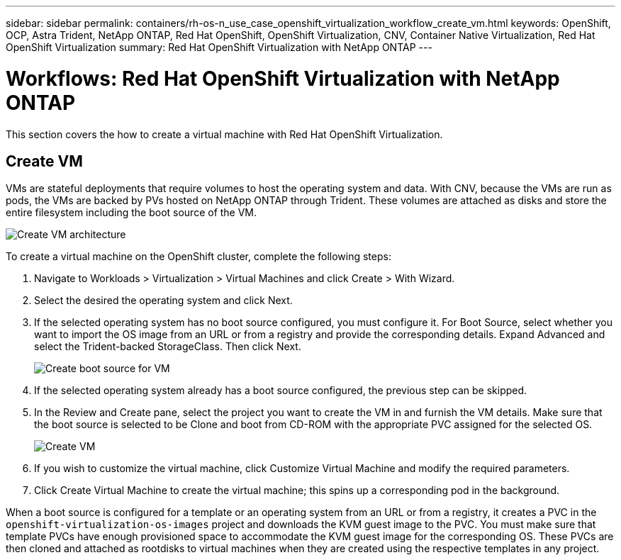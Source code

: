 ---
sidebar: sidebar
permalink: containers/rh-os-n_use_case_openshift_virtualization_workflow_create_vm.html
keywords: OpenShift, OCP, Astra Trident, NetApp ONTAP, Red Hat OpenShift, OpenShift Virtualization, CNV, Container Native Virtualization, Red Hat OpenShift Virtualization
summary: Red Hat OpenShift Virtualization with NetApp ONTAP
---

= Workflows: Red Hat OpenShift Virtualization with NetApp ONTAP
:hardbreaks:
:nofooter:
:icons: font
:linkattrs:
:imagesdir: ./../media/

[.lead]
This section covers the how to create a virtual machine with Red Hat OpenShift Virtualization.

== Create VM

VMs are stateful deployments that require volumes to host the operating system and data. With CNV, because the VMs are run as pods, the VMs are backed by PVs hosted on NetApp ONTAP through Trident. These volumes are attached as disks and store the entire filesystem including the boot source of the VM.

image::redhat_openshift_image52.jpg[Create VM architecture]

To create a virtual machine on the OpenShift cluster, complete the following steps:

.	Navigate to Workloads > Virtualization > Virtual Machines and click Create > With Wizard.
.	Select the desired the operating system and click Next.
.	If the selected operating system has no boot source configured, you must configure it. For Boot Source, select whether you want to import the OS image from an URL or from a registry and provide the corresponding details. Expand Advanced and select the Trident-backed StorageClass. Then click Next.
+

image::redhat_openshift_image53.JPG[Create boot source for VM]

.	If the selected operating system already has a boot source configured, the previous step can be skipped.
.	In the Review and Create pane, select the project you want to create the VM in and furnish the VM details. Make sure that the boot source is selected to be Clone and boot from CD-ROM with the appropriate PVC assigned for the selected OS.
+

image::redhat_openshift_image54.JPG[Create VM]

.	If you wish to customize the virtual machine, click Customize Virtual Machine and modify the required parameters.
.	Click Create Virtual Machine to create the virtual machine; this spins up a corresponding pod in the background.

When a boot source is configured for a template or an operating system from an URL or from a registry, it creates a PVC in the `openshift-virtualization-os-images` project and downloads the KVM guest image to the PVC. You must make sure that template PVCs have enough provisioned space to accommodate the KVM guest image for the corresponding OS. These PVCs are then cloned and attached as rootdisks to virtual machines when they are created using the respective templates in any project.
